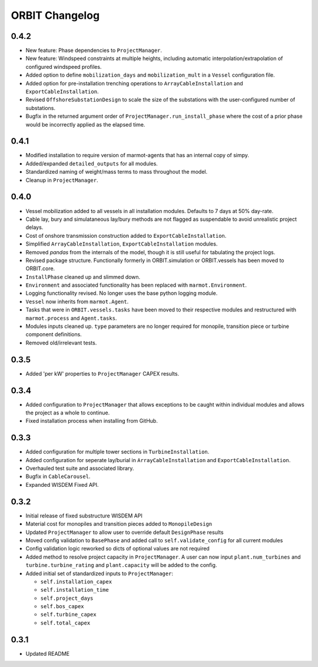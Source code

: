 .. _changelog:

ORBIT Changelog
===============

0.4.2
-----

- New feature: Phase dependencies to ``ProjectManager``.
- New feature: Windspeed constraints at multiple heights, including automatic
  interpolation/extrapolation of configured windspeed profiles.
- Added option to define ``mobilization_days`` and ``mobilization_mult`` in a
  ``Vessel`` configuration file.
- Added option for pre-installation trenching operations to
  ``ArrayCableInstallation`` and ``ExportCableInstallation``.
- Revised ``OffshoreSubstationDesign`` to scale the size of the substations
  with the user-configured number of substations.
- Bugfix in the returned argument order of ``ProjectManager.run_install_phase``
  where the cost of a prior phase would be incorrectly applied as the elapsed
  time.

0.4.1
-----

- Modified installation to require version of marmot-agents that has an
  internal copy of simpy.
- Added/expanded ``detailed_outputs`` for all modules.
- Standardized naming of weight/mass terms to mass throughout the model.
- Cleanup in ``ProjectManager``.

0.4.0
-----

- Vessel mobilization added to all vessels in all installation modules.
  Defaults to 7 days at 50% day-rate.
- Cable lay, bury and simulataneous lay/bury methods are not flagged as
  suspendable to avoid unrealistic project delays.
- Cost of onshore transmission construction added to
  ``ExportCableInstallation``.
- Simplified ``ArrayCableInstallation``, ``ExportCableInstallation`` modules.
- Removed `pandas` from the internals of the model, though it is still useful
  for tabulating the project logs.
- Revised package structure. Functionally formerly in ORBIT.simulation or
  ORBIT.vessels has been moved to ORBIT.core.
- ``InstallPhase`` cleaned up and slimmed down.
- ``Environment`` and associated functionality has been replaced with
  ``marmot.Environment``.
- Logging functionality revised. No longer uses the base python logging module.
- ``Vessel`` now inherits from ``marmot.Agent``.
- Tasks that were in ``ORBIT.vessels.tasks`` have been moved to their
  respective modules and restructured with ``marmot.process`` and
  ``Agent.tasks``.
- Modules inputs cleaned up. ``type`` parameters are no longer required for
  monopile, transition piece or turbine component definitions.
- Removed old/irrelevant tests.

0.3.5
-----

- Added 'per kW' properties to ``ProjectManager`` CAPEX results.

0.3.4
-----

- Added configuration to ``ProjectManager`` that allows exceptions to be caught
  within individual modules and allows the project as a whole to continue.
- Fixed installation process when installing from GitHub.

0.3.3
-----

- Added configuration for multiple tower sections in ``TurbineInstallation``.
- Added configuration for seperate lay/burial in ``ArrayCableInstallation`` and
  ``ExportCableInstallation``.
- Overhauled test suite and associated library.
- Bugfix in ``CableCarousel``.
- Expanded WISDEM Fixed API.

0.3.2
-----

- Initial release of fixed substructure WISDEM API
- Material cost for monopiles and transition pieces added to ``MonopileDesign``
- Updated ``ProjectManager`` to allow user to override default ``DesignPhase``
  results
- Moved config validation to ``BasePhase`` and added call to
  ``self.validate_config`` for all current modules
- Config validation logic reworked so dicts of optional values are not
  required
- Added method to resolve project capacity in ``ProjectManager``. A user can
  now input ``plant.num_turbines`` and ``turbine.turbine_rating`` and
  ``plant.capacity`` will be added to the config.
- Added initial set of standardized inputs to ``ProjectManager``:

  - ``self.installation_capex``
  - ``self.installation_time``
  - ``self.project_days``
  - ``self.bos_capex``
  - ``self.turbine_capex``
  - ``self.total_capex``

0.3.1
-----

- Updated README
